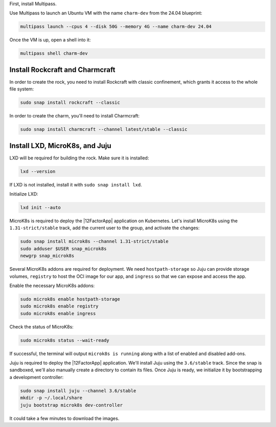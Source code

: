 First, install Multipass.

.. seealso::

    See more: `Multipass |
    How to install Multipass <https://canonical.com/multipass/docs/install-multipass>`_

Use Multipass to launch an Ubuntu VM with the name ``charm-dev``
from the 24.04 blueprint:

.. code-block:: text

    multipass launch --cpus 4 --disk 50G --memory 4G --name charm-dev 24.04

Once the VM is up, open a shell into it:

.. code-block:: bash

    multipass shell charm-dev

Install Rockcraft and Charmcraft
~~~~~~~~~~~~~~~~~~~~~~~~~~~~~~~~

In order to create the rock, you need to install Rockcraft with
classic confinement, which grants it access to the whole file system:

.. code-block:: bash

    sudo snap install rockcraft --classic

In order to create the charm, you'll need to install Charmcraft:

.. code-block:: bash

    sudo snap install charmcraft --channel latest/stable --classic

Install LXD, MicroK8s, and Juju
~~~~~~~~~~~~~~~~~~~~~~~~~~~~~~~

LXD will be required for building the rock.
Make sure it is installed:

.. code-block:: bash

    lxd --version

If LXD is not installed, install it with ``sudo snap install lxd``.

Initialize LXD:

.. code-block:: bash

    lxd init --auto

MicroK8s is required to deploy the |12FactorApp| application on Kubernetes.
Let's install MicroK8s using the ``1.31-strict/stable`` track, add the current
user to the group, and activate the changes:

.. code-block:: text

    sudo snap install microk8s --channel 1.31-strict/stable
    sudo adduser $USER snap_microk8s
    newgrp snap_microk8s


Several MicroK8s addons are required for deployment. We need
``hostpath-storage`` so Juju can provide storage volumes,
``registry`` to host the OCI image for our app, and ``ingress``
so that we can expose and access the app.

Enable the necessary MicroK8s addons:

.. code-block:: bash

    sudo microk8s enable hostpath-storage
    sudo microk8s enable registry
    sudo microk8s enable ingress

Check the status of MicroK8s:

.. code-block:: bash

   sudo microk8s status --wait-ready

If successful, the terminal will output ``microk8s is running``
along with a list of enabled and disabled add-ons.

Juju is required to deploy the |12FactorApp| application.
We'll install Juju using the ``3.6/stable`` track. Since the snap is
sandboxed, we'll also manually create a directory to contain
its files. Once Juju is ready, we initialize it by bootstrapping a
development controller:

.. code-block:: text

    sudo snap install juju --channel 3.6/stable
    mkdir -p ~/.local/share
    juju bootstrap microk8s dev-controller

It could take a few minutes to download the images.
